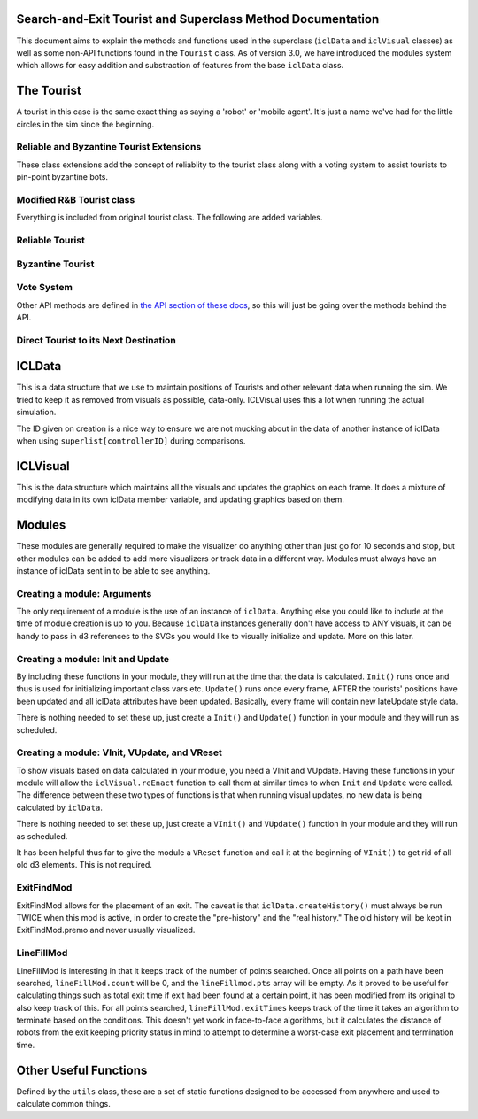 Search-and-Exit Tourist and Superclass Method Documentation
===========================================================

This document aims to explain the methods and functions used in
the superclass (``iclData`` and ``iclVisual`` classes) as well as some non-API functions found in
the ``Tourist`` class. As of version 3.0, we have introduced the modules system which allows for
easy addition and substraction of features from the base ``iclData`` class.

The Tourist
===========

A tourist in this case is the same exact thing as saying a 'robot' or 'mobile agent'. It's
just a name we've had for the little circles in the sim since the beginning.

.. js:autoclass:: touristmodule.Tourist(iclData, x, y, num, icl, p)
    :members:

Reliable and Byzantine Tourist Extensions
-----------------------------------------
These class extensions add the concept of reliablity to the tourist class along with a voting
system to assist tourists to pin-point byzantine bots.

Modified R&B Tourist class
--------------------------
Everything is included from original tourist class. The following are added variables.

.. js:autoclass:: tourist1d.Tourist
    :members: groundCovered, byz, attendance, voted, claimInput

Reliable Tourist
----------------
.. js:autoclass:: tourist1d.ReliableTourist(iclData, x, y, num, icl)
    :members:

Byzantine Tourist
-----------------
.. js:autoclass:: tourist1d.ByzantineTourist(iclData, x, y, num, icl)
    :members:

Vote System
-----------
.. js:autoclass:: linemodules.voteSystem
    :members: Init

Other API methods are defined in `the API section of these docs <api.html>`_, so this
will just be going over the methods behind the API.

Direct Tourist to its Next Destination
--------------------------------------

.. js:autofunction:: touristmodule.Tourist#DirectTo

ICLData
=======

This is a data structure that we use to maintain positions of Tourists and
other relevant data when running the sim.
We tried to keep it as removed from visuals as possible, data-only.
ICLVisual uses this a lot when running the actual simulation.

.. js:autoclass:: modules.iclData(id, instruBinder, algorithmName, angle, wireless, path, start)
    :members:

The ID given on creation is a nice way to ensure we are not mucking about in the data
of another instance of iclData when using ``superlist[controllerID]`` during comparisons.

ICLVisual
=========

This is the data structure which maintains all the visuals and updates the graphics
on each frame. It does a mixture of modifying data in its own iclData member variable,
and updating graphics based on them.

.. js:autoclass:: modules.iclVisual(iclData, field, graph)
    :members:

Modules
=======

These modules are generally required to make the visualizer do anything other than just go for
10 seconds and stop, but other modules can be added to add more visualizers or track data in a different way.
Modules must always have an instance of iclData sent in to be able to see anything.

Creating a module: Arguments
----------------------------

The only requirement of a module is the use of an instance of ``iclData``.
Anything else you could like to include at the time of module creation is up to you.
Because ``iclData`` instances generally don't have access to ANY visuals, it can be handy to
pass in d3 references to the SVGs you would like to visually initialize and update. More on this later.


Creating a module: Init and Update
----------------------------------

By including these functions in your module, they will run at the time that the data is calculated.
``Init()`` runs once and thus is used for initializing important class vars etc.
``Update()`` runs once every frame, AFTER the tourists' positions have been updated and all iclData
attributes have been updated. Basically, every frame will contain new lateUpdate style data.

There is nothing needed to set these up, just create a ``Init()`` and ``Update()`` function in your
module and they will run as scheduled.

Creating a module: VInit, VUpdate, and VReset
---------------------------------------------

To show visuals based on data calculated in your module, you need a VInit and VUpdate.
Having these functions in your module will allow the ``iclVisual.reEnact`` function to call them
at similar times to when ``Init`` and ``Update`` were called. The difference between these
two types of functions is that when running visual updates, no new data is being calculated by
``iclData``.

There is nothing needed to set these up, just create a ``VInit()`` and ``VUpdate()`` function in your
module and they will run as scheduled.

It has been helpful thus far to give the module a ``VReset`` function and call it at the beginning of
``VInit()`` to get rid of all old d3 elements. This is not required.


ExitFindMod
-----------

ExitFindMod allows for the placement of an exit. The caveat is that ``iclData.createHistory()``
must always be run TWICE when this mod is active, in order to create the "pre-history" and the
"real history." The old history will be kept in ExitFindMod.premo and never usually visualized.

.. js:autoclass:: modules.exitFindMod(iclData, exit, field, graph)
    :members:


LineFillMod
-----------

LineFillMod is interesting in that it keeps track of the number of points searched. Once all points on a
path have been searched, ``lineFillMod.count`` will be 0, and the ``lineFillmod.pts`` array will be empty.
As it proved to be useful for calculating things such as total exit time if exit had been found at a certain point,
it has been modified from its original to also keep track of this. For all points searched,
``lineFillMod.exitTimes`` keeps track of the time it takes an algorithm to terminate based on the conditions.
This doesn't yet work in face-to-face algorithms, but it calculates the distance of robots from the exit keeping
priority status in mind to attempt to determine a worst-case exit placement and termination time.

.. js:autoclass:: modules.lineFillMod(iclData, exitEnvelopeGraph)
    :members:

Other Useful Functions
======================
Defined by the ``utils`` class, these are a set of static functions designed to be
accessed from anywhere and used to calculate common things.

.. js:autofunction:: modules.utils.wallAtAngle
.. js:autofunction:: modules.utils.genPoly
.. js:autofunction:: modules.utils.distance
.. js:autofunction:: modules.utils.midpoint
.. js:autofunction:: modules.utils.cmpXYPairs
.. js:autofunction:: modules.utils.AddAround
.. js:autofunction:: modules.utils.WhereLineSegsCross

